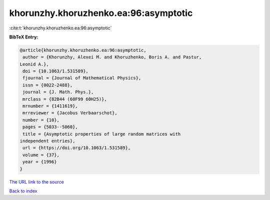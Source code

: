 khorunzhy.khoruzhenko.ea:96:asymptotic
======================================

:cite:t:`khorunzhy.khoruzhenko.ea:96:asymptotic`

**BibTeX Entry:**

.. code-block:: bibtex

   @article{khorunzhy.khoruzhenko.ea:96:asymptotic,
    author = {Khorunzhy, Alexei M. and Khoruzhenko, Boris A. and Pastur,
   Leonid A.},
    doi = {10.1063/1.531589},
    fjournal = {Journal of Mathematical Physics},
    issn = {0022-2488},
    journal = {J. Math. Phys.},
    mrclass = {82B44 (60F99 60H25)},
    mrnumber = {1411619},
    mrreviewer = {Jacobus Verbaarschot},
    number = {10},
    pages = {5033--5060},
    title = {Asymptotic properties of large random matrices with
   independent entries},
    url = {https://doi.org/10.1063/1.531589},
    volume = {37},
    year = {1996}
   }

`The URL link to the source <ttps://doi.org/10.1063/1.531589}>`__


`Back to index <../By-Cite-Keys.html>`__
